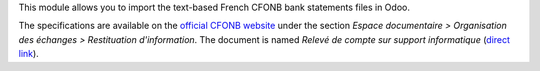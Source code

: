 This module allows you to import the text-based French CFONB bank statements files in Odoo.

The specifications are available on the `official CFONB website <http://www.cfonb.org>`_ under the section *Espace documentaire > Organisation des échanges > Restituation d'information*. The document is named *Relevé de compte sur support informatique* (`direct link <http://www.cfonb.org/fichiers/20130612113947_7_4_Releve_de_Compte_sur_support_informatique_2004_07.pdf>`_).
